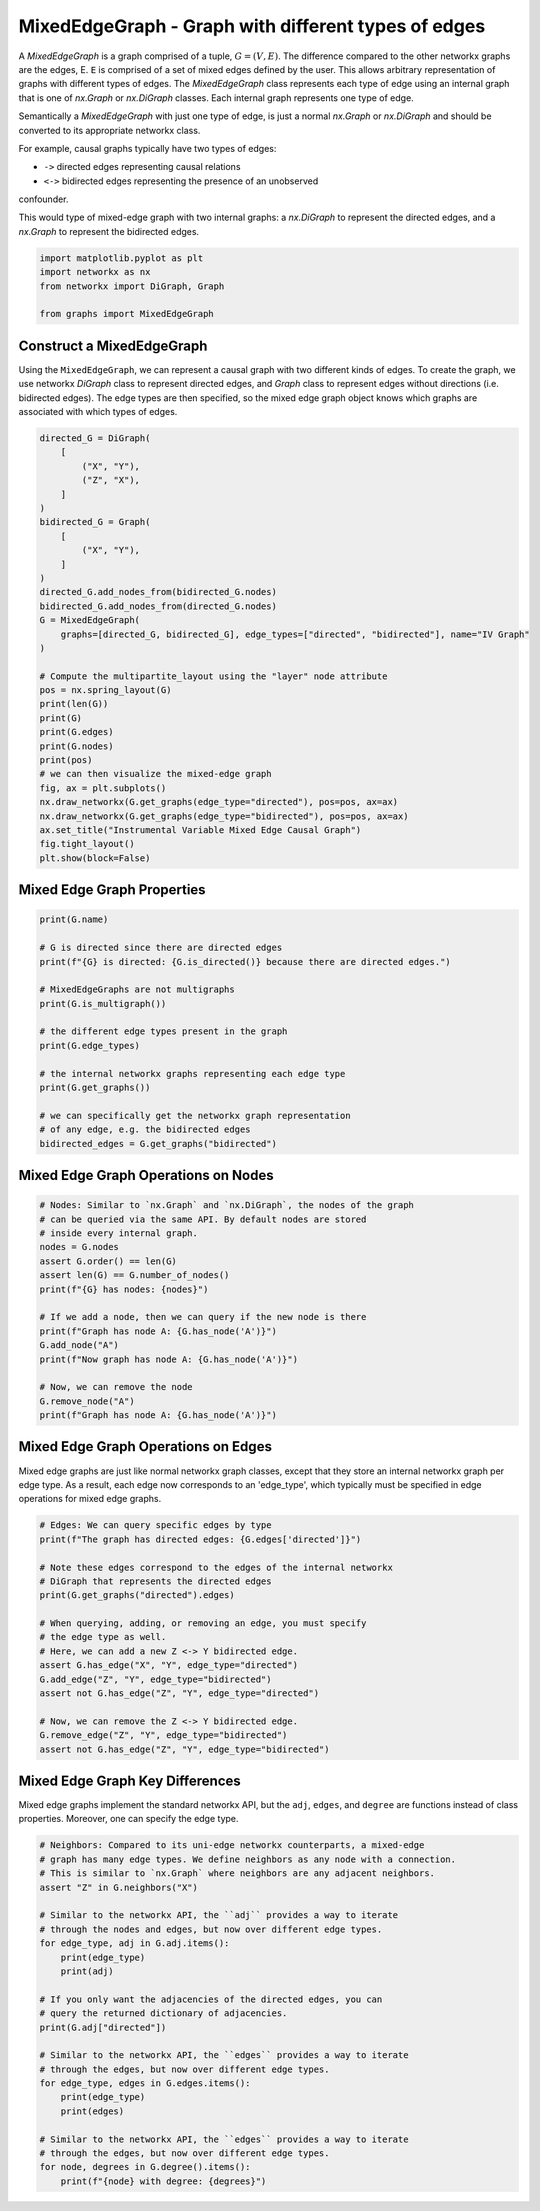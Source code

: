 
.. DO NOT EDIT.
.. THIS FILE WAS AUTOMATICALLY GENERATED BY SPHINX-GALLERY.
.. TO MAKE CHANGES, EDIT THE SOURCE PYTHON FILE:
.. "auto_examples/plot_mixed_edge_graph.py"
.. LINE NUMBERS ARE GIVEN BELOW.

.. only:: html

    .. note::
        :class: sphx-glr-download-link-note

        Click :ref:`here <sphx_glr_download_auto_examples_plot_mixed_edge_graph.py>`
        to download the full example code

.. rst-class:: sphx-glr-example-title

.. _sphx_glr_auto_examples_plot_mixed_edge_graph.py:


====================================================
MixedEdgeGraph - Graph with different types of edges
====================================================

A `MixedEdgeGraph` is a graph comprised of a tuple, :math:`G = (V, E)`.
The difference compared to the other networkx graphs are the edges, E.
``E`` is comprised of a set of mixed edges defined by the user. This
allows arbitrary representation of graphs with different types of edges.
The `MixedEdgeGraph` class represents each type of edge using an internal
graph that is one of `nx.Graph` or `nx.DiGraph` classes. Each internal graph
represents one type of edge. 

Semantically a `MixedEdgeGraph` with just one type of edge, is just a normal
`nx.Graph` or `nx.DiGraph` and should be converted to its appropriate
networkx class.

For example, causal graphs typically have two types of edges:

- ``->`` directed edges representing causal relations
- ``<->`` bidirected edges representing the presence of an unobserved
confounder.

This would type of mixed-edge graph with two internal graphs: a `nx.DiGraph`
to represent the directed edges, and a `nx.Graph` to represent the bidirected
edges.

.. GENERATED FROM PYTHON SOURCE LINES 28-35

.. code-block:: default


    import matplotlib.pyplot as plt
    import networkx as nx
    from networkx import DiGraph, Graph

    from graphs import MixedEdgeGraph








.. GENERATED FROM PYTHON SOURCE LINES 36-44

Construct a MixedEdgeGraph
--------------------------
Using the ``MixedEdgeGraph``, we can represent a causal graph
with two different kinds of edges. To create the graph, we
use networkx `DiGraph` class to represent directed edges,
and `Graph` class to represent edges without directions (i.e.
bidirected edges). The edge types are then specified, so the mixed edge
graph object knows which graphs are associated with which types of edges.

.. GENERATED FROM PYTHON SOURCE LINES 44-77

.. code-block:: default


    directed_G = DiGraph(
        [
            ("X", "Y"),
            ("Z", "X"),
        ]
    )
    bidirected_G = Graph(
        [
            ("X", "Y"),
        ]
    )
    directed_G.add_nodes_from(bidirected_G.nodes)
    bidirected_G.add_nodes_from(directed_G.nodes)
    G = MixedEdgeGraph(
        graphs=[directed_G, bidirected_G], edge_types=["directed", "bidirected"], name="IV Graph"
    )

    # Compute the multipartite_layout using the "layer" node attribute
    pos = nx.spring_layout(G)
    print(len(G))
    print(G)
    print(G.edges)
    print(G.nodes)
    print(pos)
    # we can then visualize the mixed-edge graph
    fig, ax = plt.subplots()
    nx.draw_networkx(G.get_graphs(edge_type="directed"), pos=pos, ax=ax)
    nx.draw_networkx(G.get_graphs(edge_type="bidirected"), pos=pos, ax=ax)
    ax.set_title("Instrumental Variable Mixed Edge Causal Graph")
    fig.tight_layout()
    plt.show(block=False)




.. image-sg:: /auto_examples/images/sphx_glr_plot_mixed_edge_graph_001.png
   :alt: Instrumental Variable Mixed Edge Causal Graph
   :srcset: /auto_examples/images/sphx_glr_plot_mixed_edge_graph_001.png
   :class: sphx-glr-single-img


.. rst-class:: sphx-glr-script-out

 Out:

 .. code-block:: none

    3
    MixedEdgeGraph named 'IV Graph' with 3 nodes and 3 edges with 2 edge types.
    {'directed': OutEdgeView([('X', 'Y'), ('Z', 'X')]), 'bidirected': EdgeView([('X', 'Y')])}
    ['Z', 'X', 'Y']
    {'Z': array([-1.        ,  0.34781871]), 'X': array([ 0.15182642, -0.95754215]), 'Y': array([0.84817358, 0.60972344])}




.. GENERATED FROM PYTHON SOURCE LINES 78-80

Mixed Edge Graph Properties
---------------------------

.. GENERATED FROM PYTHON SOURCE LINES 80-99

.. code-block:: default


    print(G.name)

    # G is directed since there are directed edges
    print(f"{G} is directed: {G.is_directed()} because there are directed edges.")

    # MixedEdgeGraphs are not multigraphs
    print(G.is_multigraph())

    # the different edge types present in the graph
    print(G.edge_types)

    # the internal networkx graphs representing each edge type
    print(G.get_graphs())

    # we can specifically get the networkx graph representation
    # of any edge, e.g. the bidirected edges
    bidirected_edges = G.get_graphs("bidirected")





.. rst-class:: sphx-glr-script-out

 Out:

 .. code-block:: none

    IV Graph
    MixedEdgeGraph named 'IV Graph' with 3 nodes and 3 edges with 2 edge types. is directed: False because there are directed edges.
    False
    ['directed', 'bidirected']
    {'directed': <networkx.classes.digraph.DiGraph object at 0x116837130>, 'bidirected': <networkx.classes.graph.Graph object at 0x1680cdf10>}




.. GENERATED FROM PYTHON SOURCE LINES 100-102

Mixed Edge Graph Operations on Nodes
------------------------------------

.. GENERATED FROM PYTHON SOURCE LINES 102-120

.. code-block:: default


    # Nodes: Similar to `nx.Graph` and `nx.DiGraph`, the nodes of the graph
    # can be queried via the same API. By default nodes are stored
    # inside every internal graph.
    nodes = G.nodes
    assert G.order() == len(G)
    assert len(G) == G.number_of_nodes()
    print(f"{G} has nodes: {nodes}")

    # If we add a node, then we can query if the new node is there
    print(f"Graph has node A: {G.has_node('A')}")
    G.add_node("A")
    print(f"Now graph has node A: {G.has_node('A')}")

    # Now, we can remove the node
    G.remove_node("A")
    print(f"Graph has node A: {G.has_node('A')}")





.. rst-class:: sphx-glr-script-out

 Out:

 .. code-block:: none

    MixedEdgeGraph named 'IV Graph' with 3 nodes and 3 edges with 2 edge types. has nodes: ['Z', 'X', 'Y']
    Graph has node A: False
    Now graph has node A: True
    Graph has node A: False




.. GENERATED FROM PYTHON SOURCE LINES 121-127

Mixed Edge Graph Operations on Edges
------------------------------------
Mixed edge graphs are just like normal networkx graph classes,
except that they store an internal networkx graph per edge type.
As a result, each edge now corresponds to an 'edge_type', which
typically must be specified in edge operations for mixed edge graphs.

.. GENERATED FROM PYTHON SOURCE LINES 127-146

.. code-block:: default


    # Edges: We can query specific edges by type
    print(f"The graph has directed edges: {G.edges['directed']}")

    # Note these edges correspond to the edges of the internal networkx
    # DiGraph that represents the directed edges
    print(G.get_graphs("directed").edges)

    # When querying, adding, or removing an edge, you must specify
    # the edge type as well.
    # Here, we can add a new Z <-> Y bidirected edge.
    assert G.has_edge("X", "Y", edge_type="directed")
    G.add_edge("Z", "Y", edge_type="bidirected")
    assert not G.has_edge("Z", "Y", edge_type="directed")

    # Now, we can remove the Z <-> Y bidirected edge.
    G.remove_edge("Z", "Y", edge_type="bidirected")
    assert not G.has_edge("Z", "Y", edge_type="bidirected")





.. rst-class:: sphx-glr-script-out

 Out:

 .. code-block:: none

    The graph has directed edges: [('X', 'Y'), ('Z', 'X')]
    [('X', 'Y'), ('Z', 'X')]




.. GENERATED FROM PYTHON SOURCE LINES 147-152

Mixed Edge Graph Key Differences
--------------------------------
Mixed edge graphs implement the standard networkx API, but the
``adj``, ``edges``, and ``degree`` are functions instead of
class properties. Moreover, one can specify the edge type.

.. GENERATED FROM PYTHON SOURCE LINES 152-178

.. code-block:: default


    # Neighbors: Compared to its uni-edge networkx counterparts, a mixed-edge
    # graph has many edge types. We define neighbors as any node with a connection.
    # This is similar to `nx.Graph` where neighbors are any adjacent neighbors.
    assert "Z" in G.neighbors("X")

    # Similar to the networkx API, the ``adj`` provides a way to iterate
    # through the nodes and edges, but now over different edge types.
    for edge_type, adj in G.adj.items():
        print(edge_type)
        print(adj)

    # If you only want the adjacencies of the directed edges, you can
    # query the returned dictionary of adjacencies.
    print(G.adj["directed"])

    # Similar to the networkx API, the ``edges`` provides a way to iterate
    # through the edges, but now over different edge types.
    for edge_type, edges in G.edges.items():
        print(edge_type)
        print(edges)

    # Similar to the networkx API, the ``edges`` provides a way to iterate
    # through the edges, but now over different edge types.
    for node, degrees in G.degree().items():
        print(f"{node} with degree: {degrees}")




.. rst-class:: sphx-glr-script-out

 Out:

 .. code-block:: none

    directed
    {'X': {'Y': {}}, 'Y': {}, 'Z': {'X': {}}}
    bidirected
    {'X': {'Y': {}}, 'Y': {'X': {}}, 'Z': {}}
    {'X': {'Y': {}}, 'Y': {}, 'Z': {'X': {}}}
    directed
    [('X', 'Y'), ('Z', 'X')]
    bidirected
    [('X', 'Y')]
    {'Z': 2, 'X': 2, 'Y': 1}
    Z with degree: 2
    X with degree: 2
    Y with degree: 1





.. _sphx_glr_download_auto_examples_plot_mixed_edge_graph.py:


.. only :: html

 .. container:: sphx-glr-footer
    :class: sphx-glr-footer-example



  .. container:: sphx-glr-download sphx-glr-download-python

     :download:`Download Python source code: plot_mixed_edge_graph.py <plot_mixed_edge_graph.py>`



  .. container:: sphx-glr-download sphx-glr-download-jupyter

     :download:`Download Jupyter notebook: plot_mixed_edge_graph.ipynb <plot_mixed_edge_graph.ipynb>`


.. only:: html

 .. rst-class:: sphx-glr-signature

    `Gallery generated by Sphinx-Gallery <https://sphinx-gallery.github.io>`_
